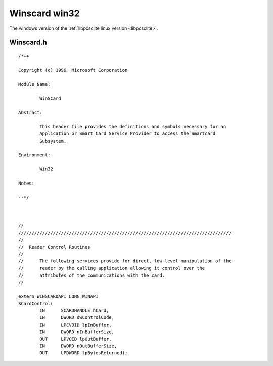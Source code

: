 ﻿


.. index::
   pair: PC/SC ; Winscard win32



.. _winscard_win32:

===============
Winscard win32
===============


The windows version of the :ref:`libpcsclite linux version <libpcsclite>`.


Winscard.h
==========


::

    /*++

    Copyright (c) 1996  Microsoft Corporation

    Module Name:

            WinSCard

    Abstract:

            This header file provides the definitions and symbols necessary for an
            Application or Smart Card Service Provider to access the Smartcard
            Subsystem.

    Environment:

            Win32

    Notes:

    --*/



    //
    ////////////////////////////////////////////////////////////////////////////////
    //
    //  Reader Control Routines
    //
    //      The following services provide for direct, low-level manipulation of the
    //      reader by the calling application allowing it control over the
    //      attributes of the communications with the card.
    //

    extern WINSCARDAPI LONG WINAPI
    SCardControl(
            IN      SCARDHANDLE hCard,
            IN      DWORD dwControlCode,
            IN      LPCVOID lpInBuffer,
            IN      DWORD nInBufferSize,
            OUT     LPVOID lpOutBuffer,
            IN      DWORD nOutBufferSize,
            OUT     LPDWORD lpBytesReturned);










